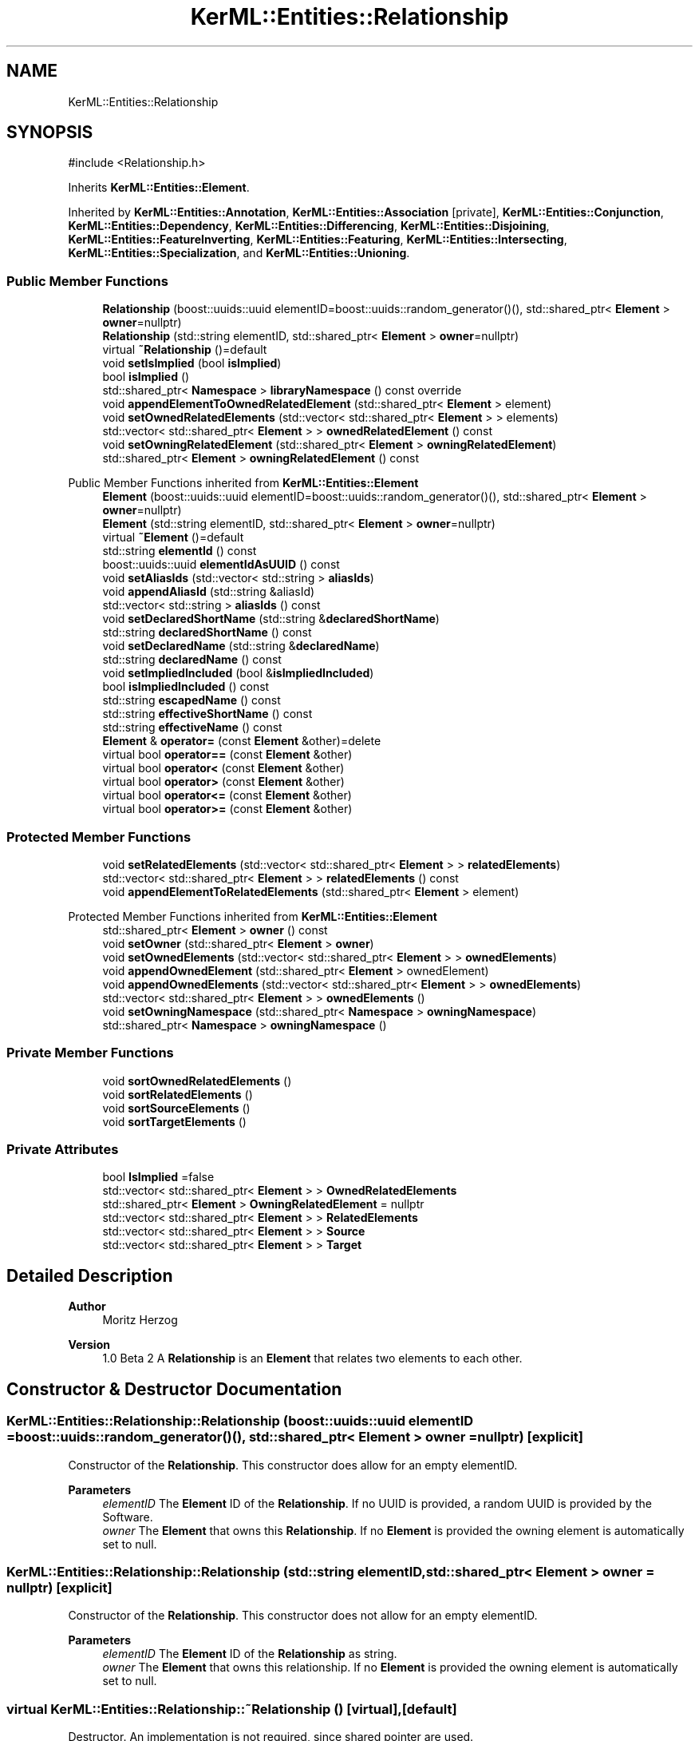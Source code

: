 .TH "KerML::Entities::Relationship" 3 "Version 1.0 Beta 2" "SysMLv2 C++ Implementation" \" -*- nroff -*-
.ad l
.nh
.SH NAME
KerML::Entities::Relationship
.SH SYNOPSIS
.br
.PP
.PP
\fR#include <Relationship\&.h>\fP
.PP
Inherits \fBKerML::Entities::Element\fP\&.
.PP
Inherited by \fBKerML::Entities::Annotation\fP, \fBKerML::Entities::Association\fP\fR [private]\fP, \fBKerML::Entities::Conjunction\fP, \fBKerML::Entities::Dependency\fP, \fBKerML::Entities::Differencing\fP, \fBKerML::Entities::Disjoining\fP, \fBKerML::Entities::FeatureInverting\fP, \fBKerML::Entities::Featuring\fP, \fBKerML::Entities::Intersecting\fP, \fBKerML::Entities::Specialization\fP, and \fBKerML::Entities::Unioning\fP\&.
.SS "Public Member Functions"

.in +1c
.ti -1c
.RI "\fBRelationship\fP (boost::uuids::uuid elementID=boost::uuids::random_generator()(), std::shared_ptr< \fBElement\fP > \fBowner\fP=nullptr)"
.br
.ti -1c
.RI "\fBRelationship\fP (std::string elementID, std::shared_ptr< \fBElement\fP > \fBowner\fP=nullptr)"
.br
.ti -1c
.RI "virtual \fB~Relationship\fP ()=default"
.br
.ti -1c
.RI "void \fBsetIsImplied\fP (bool \fBisImplied\fP)"
.br
.ti -1c
.RI "bool \fBisImplied\fP ()"
.br
.ti -1c
.RI "std::shared_ptr< \fBNamespace\fP > \fBlibraryNamespace\fP () const override"
.br
.ti -1c
.RI "void \fBappendElementToOwnedRelatedElement\fP (std::shared_ptr< \fBElement\fP > element)"
.br
.ti -1c
.RI "void \fBsetOwnedRelatedElements\fP (std::vector< std::shared_ptr< \fBElement\fP > > elements)"
.br
.ti -1c
.RI "std::vector< std::shared_ptr< \fBElement\fP > > \fBownedRelatedElement\fP () const"
.br
.ti -1c
.RI "void \fBsetOwningRelatedElement\fP (std::shared_ptr< \fBElement\fP > \fBowningRelatedElement\fP)"
.br
.ti -1c
.RI "std::shared_ptr< \fBElement\fP > \fBowningRelatedElement\fP () const"
.br
.in -1c

Public Member Functions inherited from \fBKerML::Entities::Element\fP
.in +1c
.ti -1c
.RI "\fBElement\fP (boost::uuids::uuid elementID=boost::uuids::random_generator()(), std::shared_ptr< \fBElement\fP > \fBowner\fP=nullptr)"
.br
.ti -1c
.RI "\fBElement\fP (std::string elementID, std::shared_ptr< \fBElement\fP > \fBowner\fP=nullptr)"
.br
.ti -1c
.RI "virtual \fB~Element\fP ()=default"
.br
.ti -1c
.RI "std::string \fBelementId\fP () const"
.br
.ti -1c
.RI "boost::uuids::uuid \fBelementIdAsUUID\fP () const"
.br
.ti -1c
.RI "void \fBsetAliasIds\fP (std::vector< std::string > \fBaliasIds\fP)"
.br
.ti -1c
.RI "void \fBappendAliasId\fP (std::string &aliasId)"
.br
.ti -1c
.RI "std::vector< std::string > \fBaliasIds\fP () const"
.br
.ti -1c
.RI "void \fBsetDeclaredShortName\fP (std::string &\fBdeclaredShortName\fP)"
.br
.ti -1c
.RI "std::string \fBdeclaredShortName\fP () const"
.br
.ti -1c
.RI "void \fBsetDeclaredName\fP (std::string &\fBdeclaredName\fP)"
.br
.ti -1c
.RI "std::string \fBdeclaredName\fP () const"
.br
.ti -1c
.RI "void \fBsetImpliedIncluded\fP (bool &\fBisImpliedIncluded\fP)"
.br
.ti -1c
.RI "bool \fBisImpliedIncluded\fP () const"
.br
.ti -1c
.RI "std::string \fBescapedName\fP () const"
.br
.ti -1c
.RI "std::string \fBeffectiveShortName\fP () const"
.br
.ti -1c
.RI "std::string \fBeffectiveName\fP () const"
.br
.ti -1c
.RI "\fBElement\fP & \fBoperator=\fP (const \fBElement\fP &other)=delete"
.br
.ti -1c
.RI "virtual bool \fBoperator==\fP (const \fBElement\fP &other)"
.br
.ti -1c
.RI "virtual bool \fBoperator<\fP (const \fBElement\fP &other)"
.br
.ti -1c
.RI "virtual bool \fBoperator>\fP (const \fBElement\fP &other)"
.br
.ti -1c
.RI "virtual bool \fBoperator<=\fP (const \fBElement\fP &other)"
.br
.ti -1c
.RI "virtual bool \fBoperator>=\fP (const \fBElement\fP &other)"
.br
.in -1c
.SS "Protected Member Functions"

.in +1c
.ti -1c
.RI "void \fBsetRelatedElements\fP (std::vector< std::shared_ptr< \fBElement\fP > > \fBrelatedElements\fP)"
.br
.ti -1c
.RI "std::vector< std::shared_ptr< \fBElement\fP > > \fBrelatedElements\fP () const"
.br
.ti -1c
.RI "void \fBappendElementToRelatedElements\fP (std::shared_ptr< \fBElement\fP > element)"
.br
.in -1c

Protected Member Functions inherited from \fBKerML::Entities::Element\fP
.in +1c
.ti -1c
.RI "std::shared_ptr< \fBElement\fP > \fBowner\fP () const"
.br
.ti -1c
.RI "void \fBsetOwner\fP (std::shared_ptr< \fBElement\fP > \fBowner\fP)"
.br
.ti -1c
.RI "void \fBsetOwnedElements\fP (std::vector< std::shared_ptr< \fBElement\fP > > \fBownedElements\fP)"
.br
.ti -1c
.RI "void \fBappendOwnedElement\fP (std::shared_ptr< \fBElement\fP > ownedElement)"
.br
.ti -1c
.RI "void \fBappendOwnedElements\fP (std::vector< std::shared_ptr< \fBElement\fP > > \fBownedElements\fP)"
.br
.ti -1c
.RI "std::vector< std::shared_ptr< \fBElement\fP > > \fBownedElements\fP ()"
.br
.ti -1c
.RI "void \fBsetOwningNamespace\fP (std::shared_ptr< \fBNamespace\fP > \fBowningNamespace\fP)"
.br
.ti -1c
.RI "std::shared_ptr< \fBNamespace\fP > \fBowningNamespace\fP ()"
.br
.in -1c
.SS "Private Member Functions"

.in +1c
.ti -1c
.RI "void \fBsortOwnedRelatedElements\fP ()"
.br
.ti -1c
.RI "void \fBsortRelatedElements\fP ()"
.br
.ti -1c
.RI "void \fBsortSourceElements\fP ()"
.br
.ti -1c
.RI "void \fBsortTargetElements\fP ()"
.br
.in -1c
.SS "Private Attributes"

.in +1c
.ti -1c
.RI "bool \fBIsImplied\fP =false"
.br
.ti -1c
.RI "std::vector< std::shared_ptr< \fBElement\fP > > \fBOwnedRelatedElements\fP"
.br
.ti -1c
.RI "std::shared_ptr< \fBElement\fP > \fBOwningRelatedElement\fP = nullptr"
.br
.ti -1c
.RI "std::vector< std::shared_ptr< \fBElement\fP > > \fBRelatedElements\fP"
.br
.ti -1c
.RI "std::vector< std::shared_ptr< \fBElement\fP > > \fBSource\fP"
.br
.ti -1c
.RI "std::vector< std::shared_ptr< \fBElement\fP > > \fBTarget\fP"
.br
.in -1c
.SH "Detailed Description"
.PP 

.PP
\fBAuthor\fP
.RS 4
Moritz Herzog 
.RE
.PP
\fBVersion\fP
.RS 4
1\&.0 Beta 2 A \fBRelationship\fP is an \fBElement\fP that relates two elements to each other\&. 
.RE
.PP

.SH "Constructor & Destructor Documentation"
.PP 
.SS "KerML::Entities::Relationship::Relationship (boost::uuids::uuid elementID = \fRboost::uuids::random_generator()()\fP, std::shared_ptr< \fBElement\fP > owner = \fRnullptr\fP)\fR [explicit]\fP"
Constructor of the \fBRelationship\fP\&. This constructor does allow for an empty elementID\&. 
.PP
\fBParameters\fP
.RS 4
\fIelementID\fP The \fBElement\fP ID of the \fBRelationship\fP\&. If no UUID is provided, a random UUID is provided by the Software\&. 
.br
\fIowner\fP The \fBElement\fP that owns this \fBRelationship\fP\&. If no \fBElement\fP is provided the owning element is automatically set to null\&. 
.RE
.PP

.SS "KerML::Entities::Relationship::Relationship (std::string elementID, std::shared_ptr< \fBElement\fP > owner = \fRnullptr\fP)\fR [explicit]\fP"
Constructor of the \fBRelationship\fP\&. This constructor does not allow for an empty elementID\&. 
.PP
\fBParameters\fP
.RS 4
\fIelementID\fP The \fBElement\fP ID of the \fBRelationship\fP as string\&. 
.br
\fIowner\fP The \fBElement\fP that owns this relationship\&. If no \fBElement\fP is provided the owning element is automatically set to null\&. 
.RE
.PP

.SS "virtual KerML::Entities::Relationship::~Relationship ()\fR [virtual]\fP, \fR [default]\fP"
Destructor\&. An implementation is not required, since shared pointer are used\&. 
.SH "Member Function Documentation"
.PP 
.SS "void KerML::Entities::Relationship::appendElementToOwnedRelatedElement (std::shared_ptr< \fBElement\fP > element)"
Appends one \fBElement\fP to the Owned Related \fBElement\fP list\&. 
.PP
\fBParameters\fP
.RS 4
\fIelement\fP Shared pointer of an element\&. 
.RE
.PP

.SS "void KerML::Entities::Relationship::appendElementToRelatedElements (std::shared_ptr< \fBElement\fP > element)\fR [protected]\fP"
Appends one element to the related elements vector\&. 
.PP
\fBParameters\fP
.RS 4
\fIelement\fP A shared pointer to the related element\&. 
.RE
.PP

.SS "bool KerML::Entities::Relationship::isImplied ()"
Returns the is Implied option\&. This option is set by tools, to meet semantic standards\&. 
.PP
\fBReturns\fP
.RS 4
The is Implied option\&. 
.RE
.PP

.SS "std::shared_ptr< \fBNamespace\fP > KerML::Entities::Relationship::libraryNamespace () const\fR [override]\fP, \fR [virtual]\fP"

.PP
\fBReturns\fP
.RS 4

.RE
.PP

.PP
Reimplemented from \fBKerML::Entities::Element\fP\&.
.SS "std::vector< std::shared_ptr< \fBElement\fP > > KerML::Entities::Relationship::ownedRelatedElement () const\fR [nodiscard]\fP"

.PP
\fBReturns\fP
.RS 4

.RE
.PP

.SS "std::shared_ptr< \fBElement\fP > KerML::Entities::Relationship::owningRelatedElement () const\fR [nodiscard]\fP"
Returns the owning related \fBElement\fP\&. It is to remember that the owning related \fBElement\fP can be NULL per definition\&. 
.PP
\fBReturns\fP
.RS 4
The owningRelatedElement, if available\&. 
.RE
.PP

.SS "std::vector< std::shared_ptr< \fBElement\fP > > KerML::Entities::Relationship::relatedElements () const\fR [nodiscard]\fP, \fR [protected]\fP"
Returns the full and sorted list of the related elements\&. 
.PP
\fBReturns\fP
.RS 4
Returns the vectors of the related Elements\&. 
.RE
.PP

.SS "void KerML::Entities::Relationship::setIsImplied (bool isImplied)"
Sets the Implied option\&. This should be set true if the relationship is implied by the elements\&. 
.PP
\fBParameters\fP
.RS 4
\fIisImplied\fP Is set by most tools, to meet semantic rules\&. 
.RE
.PP

.SS "void KerML::Entities::Relationship::setOwnedRelatedElements (std::vector< std::shared_ptr< \fBElement\fP > > elements)"

.PP
\fBParameters\fP
.RS 4
\fIelements\fP 
.RE
.PP

.SS "void KerML::Entities::Relationship::setOwningRelatedElement (std::shared_ptr< \fBElement\fP > owningRelatedElement)"
Sets the owning related element\&. This is the element that owns this specific relationship\&. This can also be null\&. This method checks also, if the given element is contained inside of the ownedRelatedElements\&. 
.PP
\fBParameters\fP
.RS 4
\fIowningRelatedElement\fP The element that owns this relationship as shared pointer\&. 
.RE
.PP
\fBExceptions\fP
.RS 4
\fIstd::exception\fP If the element is not in the ownedRelatedElements list an exception is thrown\&. 
.RE
.PP

.SS "void KerML::Entities::Relationship::setRelatedElements (std::vector< std::shared_ptr< \fBElement\fP > > relatedElements)\fR [protected]\fP"
Allows to set the related Elements in bulk\&. 
.PP
\fBParameters\fP
.RS 4
\fIrelatedElements\fP The given list of related Elements\&. 
.RE
.PP


.SH "Author"
.PP 
Generated automatically by Doxygen for SysMLv2 C++ Implementation from the source code\&.

